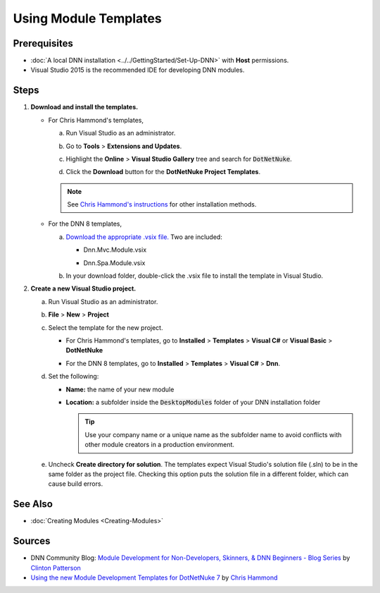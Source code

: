 ==============================
 Using Module Templates
==============================

Prerequisites
-------------

.. class:: collapse-list

*  :doc:`A local DNN installation <../../GettingStarted/Set-Up-DNN>` with **Host** permissions.

*  Visual Studio 2015 is the recommended IDE for developing DNN modules.


Steps
-----

#. **Download and install the templates.**

   *  For Chris Hammond's templates,
   
      a. Run Visual Studio as an administrator.
     
      #. Go to **Tools** > **Extensions and Updates**.
        
         |extensions|
        
      #. Highlight the **Online** > **Visual Studio Gallery** tree and search for :code:`DotNetNuke`.
                           
         |search-dnn|
        
      #. Click the **Download** button for the **DotNetNuke Project Templates**. 
     
      .. note:: 
        
         See `Chris Hammond's instructions <http://www.chrishammond.com/blog/itemid/2616/using-the-new-module-development-templates-for-dot>`_ for other installation methods.
        
   *  For the DNN 8 templates,
   
      a. `Download the appropriate .vsix file. <https://github.com/dnnsoftware/DNN.Templates/releases>`_ Two are included:
     
         .. class:: collapse-list
         
         *  Dnn.Mvc.Module.vsix
        
         *  Dnn.Spa.Module.vsix
        
            |download-templates|

      #. In your download folder, double-click the .vsix file to install the template in Visual Studio.

#. **Create a new Visual Studio project.**

   a. Run Visual Studio as an administrator.
   
   #. **File** > **New** > **Project**
   
   #. Select the template for the new project.
   
      *  For Chris Hammond's templates, go to **Installed** > **Templates** > **Visual C#** or **Visual Basic** > **DotNetNuke**
      
         |chris-templates|
        
      *  For the DNN 8 templates, go to **Installed** > **Templates** > **Visual C#** > **Dnn**.
      
         |dnn8-templates|
         
   #. Set the following:
   
      .. class:: collapse-list
      
      *  **Name:** the name of your new module
      *  **Location:** a subfolder inside the :code:`DesktopModules` folder of your DNN installation folder
      
         .. tip::
        
            Use your company name or a unique name as the subfolder name to avoid conflicts with other module creators in a production environment.
      
   #. Uncheck **Create directory for solution**. The templates expect Visual Studio's solution file (.sln) to be in the same folder as the project file. Checking this option puts the solution file in a different folder, which can cause build errors.
   
See Also
--------

.. class:: collapse-list

*  :doc:`Creating Modules <Creating-Modules>`

.. *  :doc:`Create a Web Forms module. <CreateWebFormsModule>`
.. *  :doc:`Create an MVC module. <CreateMVCModule>`
.. *  :doc:`Create a SPA module.<CreateSPAModule>`

Sources
-------

.. class:: collapse-list

*  DNN Community Blog: `Module Development for Non-Developers, Skinners, & DNN Beginners - Blog Series <a href="http://www.dnnsoftware.com/community-blog/cid/155064/module-development-for-non-developers-skinners-dnn-beginners--blog-series-intro>`_ by `Clinton Patterson <http://www.dnnsoftware.com/activity-feed/userid/710933>`_
*  `Using the new Module Development Templates for DotNetNuke 7 <http://www.chrishammond.com/blog/itemid/2616/using-the-new-module-development-templates-for-dot>`_ by `Chris Hammond <http://www.dnnsoftware.com/users/chris-hammond>`_

..  ***** Image Substitutions *****

.. |extensions| image:: /../common/img/scr-VS2015ExtAndUpdates.png
    :class: img-responsive img-600
    :alt: Tools > Extensions and Updates

.. |search-dnn| image:: /../common/img/scr-VS2015Search4DNN.png
    :class: img-responsive img-600
    :alt: In the Online > Visual Studio Gallery tree, search for DotNetNuke then Download.

.. |download-templates| image:: /../common/img/scr-VS2015DNN8Templates-11.png
    :class: img-responsive img-600
    :alt: Download DNN8 templates from Github.

.. |chris-templates| image:: /../common/img/scr-VS2015NewProjectWithTemplates-02.png
    :class: img-responsive img-600
    :alt: Visual Studio > New > Project with Chris Hammond's templates

.. |dnn8-templates| image:: /../common/img/scr-VS2015NewProjectWithTemplates-01.png
    :class: img-responsive img-600
    :alt: Visual Studio > New > Project with DNN8 templates

